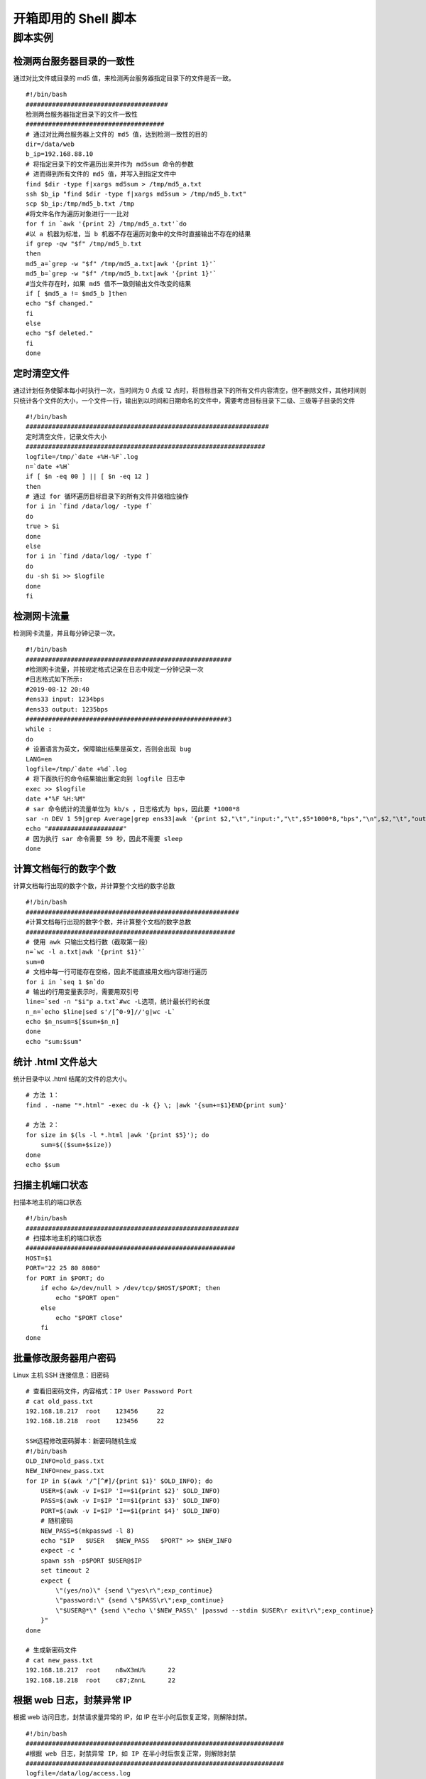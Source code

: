 开箱即用的 Shell 脚本
####################################


脚本实例
************************************

检测两台服务器目录的一致性
+++++++++++++++++++++++++++++++++++

通过对比文件或目录的 md5 值，来检测两台服务器指定目录下的文件是否一致。

.. highlight:: none

::

    #!/bin/bash
    ######################################
    检测两台服务器指定目录下的文件一致性
    #####################################
    # 通过对比两台服务器上文件的 md5 值，达到检测一致性的目的
    dir=/data/web
    b_ip=192.168.88.10
    # 将指定目录下的文件遍历出来并作为 md5sum 命令的参数
    # 进而得到所有文件的 md5 值，并写入到指定文件中
    find $dir -type f|xargs md5sum > /tmp/md5_a.txt
    ssh $b_ip "find $dir -type f|xargs md5sum > /tmp/md5_b.txt"
    scp $b_ip:/tmp/md5_b.txt /tmp
    #将文件名作为遍历对象进行一一比对
    for f in `awk '{print 2} /tmp/md5_a.txt'`do
    #以 a 机器为标准，当 b 机器不存在遍历对象中的文件时直接输出不存在的结果
    if grep -qw "$f" /tmp/md5_b.txt
    then
    md5_a=`grep -w "$f" /tmp/md5_a.txt|awk '{print 1}'`
    md5_b=`grep -w "$f" /tmp/md5_b.txt|awk '{print 1}'`
    #当文件存在时，如果 md5 值不一致则输出文件改变的结果
    if [ $md5_a != $md5_b ]then
    echo "$f changed."
    fi
    else
    echo "$f deleted."
    fi
    done


定时清空文件
+++++++++++++++++++++++++++++++++++

通过计划任务使脚本每小时执行一次，当时间为 0 点或 12 点时，将目标目录下的所有文件内容清空，但不删除文件，其他时间则只统计各个文件的大小，一个文件一行，输出到以时间和日期命名的文件中，需要考虑目标目录下二级、三级等子目录的文件

::

    #!/bin/bash
    #################################################################
    定时清空文件，记录文件大小
    ################################################################
    logfile=/tmp/`date +%H-%F`.log
    n=`date +%H`
    if [ $n -eq 00 ] || [ $n -eq 12 ]
    then
    # 通过 for 循环遍历目标目录下的所有文件并做相应操作
    for i in `find /data/log/ -type f`
    do
    true > $i
    done
    else
    for i in `find /data/log/ -type f`
    do
    du -sh $i >> $logfile
    done
    fi

检测网卡流量
+++++++++++++++++++++++++++++++++++

检测网卡流量，并且每分钟记录一次。

::

    #!/bin/bash
    #######################################################
    #检测网卡流量，并按规定格式记录在日志中规定一分钟记录一次
    #日志格式如下所示:
    #2019-08-12 20:40
    #ens33 input: 1234bps
    #ens33 output: 1235bps
    ######################################################3
    while :
    do
    # 设置语言为英文，保障输出结果是英文，否则会出现 bug
    LANG=en
    logfile=/tmp/`date +%d`.log
    # 将下面执行的命令结果输出重定向到 logfile 日志中
    exec >> $logfile
    date +"%F %H:%M"
    # sar 命令统计的流量单位为 kb/s ，日志格式为 bps，因此要 *1000*8
    sar -n DEV 1 59|grep Average|grep ens33|awk '{print $2,"\t","input:","\t",$5*1000*8,"bps","\n",$2,"\t","output:","\t",$6*1000*8,"bps"}'
    echo "####################"
    # 因为执行 sar 命令需要 59 秒，因此不需要 sleep
    done


计算文档每行的数字个数
+++++++++++++++++++++++++++++++++++

计算文档每行出现的数字个数，并计算整个文档的数字总数

::

    #!/bin/bash
    #########################################################
    #计算文档每行出现的数字个数，并计算整个文档的数字总数
    ########################################################
    # 使用 awk 只输出文档行数（截取第一段）
    n=`wc -l a.txt|awk '{print $1}'`
    sum=0
    # 文档中每一行可能存在空格，因此不能直接用文档内容进行遍历
    for i in `seq 1 $n`do
    # 输出的行用变量表示时，需要用双引号
    line=`sed -n "$i"p a.txt`#wc -L选项，统计最长行的长度
    n_n=`echo $line|sed s'/[^0-9]//'g|wc -L`
    echo $n_nsum=$[$sum+$n_n]
    done
    echo "sum:$sum"


统计 .html 文件总大
+++++++++++++++++++++++++++++++++++

统计目录中以 .html 结尾的文件的总大小。

::

    # 方法 1：
    find . -name "*.html" -exec du -k {} \; |awk '{sum+=$1}END{print sum}'

    # 方法 2：
    for size in $(ls -l *.html |awk '{print $5}'); do
        sum=$(($sum+$size))
    done
    echo $sum


扫描主机端口状态
+++++++++++++++++++++++++++++++++++

扫描本地主机的端口状态

::

    #!/bin/bash
    #########################################################
    # 扫描本地主机的端口状态
    ########################################################
    HOST=$1
    PORT="22 25 80 8080"
    for PORT in $PORT; do
        if echo &>/dev/null > /dev/tcp/$HOST/$PORT; then
            echo "$PORT open"
        else
            echo "$PORT close"
        fi
    done


批量修改服务器用户密码
++++++++++++++++++++++++++++++++

Linux 主机 SSH 连接信息：旧密码

::

    # 查看旧密码文件，内容格式：IP User Password Port
    # cat old_pass.txt 
    192.168.18.217  root    123456     22
    192.168.18.218  root    123456     22

    SSH远程修改密码脚本：新密码随机生成
    #!/bin/bash
    OLD_INFO=old_pass.txt
    NEW_INFO=new_pass.txt
    for IP in $(awk '/^[^#]/{print $1}' $OLD_INFO); do
        USER=$(awk -v I=$IP 'I==$1{print $2}' $OLD_INFO)
        PASS=$(awk -v I=$IP 'I==$1{print $3}' $OLD_INFO)
        PORT=$(awk -v I=$IP 'I==$1{print $4}' $OLD_INFO)
        # 随机密码
        NEW_PASS=$(mkpasswd -l 8)  
        echo "$IP   $USER   $NEW_PASS   $PORT" >> $NEW_INFO
        expect -c "
        spawn ssh -p$PORT $USER@$IP
        set timeout 2
        expect {
            \"(yes/no)\" {send \"yes\r\";exp_continue}
            \"password:\" {send \"$PASS\r\";exp_continue}
            \"$USER@*\" {send \"echo \'$NEW_PASS\' |passwd --stdin $USER\r exit\r\";exp_continue}
        }"
    done

    # 生成新密码文件
    # cat new_pass.txt 
    192.168.18.217  root    n8wX3mU%      22
    192.168.18.218  root    c87;ZnnL      22


根据 web 日志，封禁异常 IP
++++++++++++++++++++++++++++++++
    
根据 web 访问日志，封禁请求量异常的 IP，如 IP 在半小时后恢复正常，则解除封禁。

::

    #!/bin/bash
    #####################################################################
    #根据 web 日志，封禁异常 IP，如 IP 在半小时后恢复正常，则解除封禁
    #####################################################################
    logfile=/data/log/access.log
    #显示一分钟前的小时和分钟
    d1=`date -d "-1 minute" +%H%M`
    d2=`date +%M`
    ipt=/sbin/iptables
    ips=/tmp/ips.txt
    block()
    { 
    #将一分钟前的日志全部过滤出来并提取IP以及统计访问次数
     grep '$d1:' $logfile|awk '{print $1}'|sort -n|uniq -c|sort -n > $ips
     #利用for循环将次数超过100的IP依次遍历出来并予以封禁
     for i in `awk '$1>100 {print $2}' $ips` 
     do
     $ipt -I INPUT -p tcp --dport 80 -s $i -j REJECT 
     echo "`date +%F-%T` $i" >> /tmp/badip.log 
     done
    }
    unblock()
    { 
    #将封禁后所产生的pkts数量小于10的IP依次遍历予以解封
     for a in `$ipt -nvL INPUT --line-numbers |grep '0.0.0.0/0'|awk '$2<10 {print $1}'|sort -nr` 
     do 
     $ipt -D INPUT $a
     done
     $ipt -Z
    }
    #当时间在00分以及30分时执行解封函数
    if [ $d2 -eq "00" ] || [ $d2 -eq "30" ] 
     then
     #要先解再封，因为刚刚封禁时产生的pkts数量很少
     unblock
     block 
     else
     block
    fi

